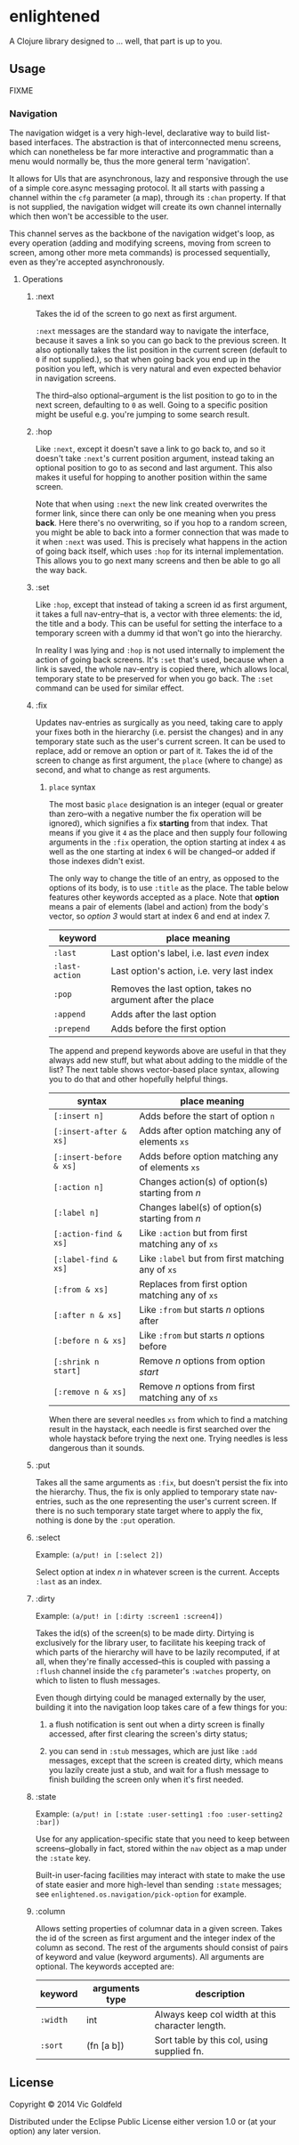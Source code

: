 * enlightened

A Clojure library designed to ... well, that part is up to you.

** Usage

FIXME

*** Navigation

The navigation widget is a very high-level, declarative way to build
list-based interfaces. The abstraction is that of interconnected menu
screens, which can nonetheless be far more interactive and
programmatic than a menu would normally be, thus the more general term
'navigation'.

It allows for UIs that are asynchronous, lazy and responsive through
the use of a simple core.async messaging protocol. It all starts with
passing a channel within the =cfg= parameter (a map), through its
=:chan= property. If that is not supplied, the navigation widget will
create its own channel internally which then won't be accessible to
the user.

This channel serves as the backbone of the navigation widget's loop,
as every operation (adding and modifying screens, moving from screen
to screen, among other more meta commands) is processed sequentially,
even as they're accepted asynchronously.

**** Operations

***** :next

Takes the id of the screen to go next as first argument.

=:next= messages are the standard way to navigate the interface,
because it saves a link so you can go back to the previous screen. It
also optionally takes the list position in the current screen (default
to =0= if not supplied.), so that when going back you end up in the
position you left, which is very natural and even expected behavior in
navigation screens.

The third--also optional--argument is the list position to go to in
the next screen, defaulting to =0= as well. Going to a specific
position might be useful e.g. you're jumping to some search result.

***** :hop

Like =:next=, except it doesn't save a link to go back to, and so it
doesn't take =:next='s current position argument, instead taking an
optional position to go to as second and last argument. This also
makes it useful for hopping to another position within the same
screen.

Note that when using =:next= the new link created overwrites the
former link, since there can only be one meaning when you
press *back*. Here there's no overwriting, so if you hop to a random
screen, you might be able to back into a former connection that was
made to it when =:next= was used. This is precisely what happens in
the action of going back itself, which uses =:hop= for its internal
implementation. This allows you to go next many screens and then be
able to go all the way back.

***** :set

Like =:hop=, except that instead of taking a screen id as first
argument, it takes a full nav-entry--that is, a vector with three
elements: the id, the title and a body. This can be useful for setting
the interface to a temporary screen with a dummy id that won't go into
the hierarchy.

In reality I was lying and =:hop= is not used internally to implement
the action of going back screens. It's =:set= that's used, because
when a link is saved, the whole nav-entry is copied there, which
allows local, temporary state to be preserved for when you go back.
The =:set= command can be used for similar effect.

***** :fix

Updates nav-entries as surgically as you need, taking care to apply
your fixes both in the hierarchy (i.e. persist the changes) and in any
temporary state such as the user's current screen. It can be used to
replace, add or remove an option or part of it. Takes the id of the
screen to change as first argument, the =place= (where to change) as
second, and what to change as rest arguments.

****** =place= syntax

The most basic =place= designation is an integer (equal or greater
than zero--with a negative number the fix operation will be ignored),
which signifies a fix *starting* from that index. That means if you
give it =4= as the place and then supply four following arguments in
the =:fix= operation, the option starting at index =4= as well as the
one starting at index =6= will be changed--or added if those indexes
didn't exist.

The only way to change the title of an entry, as opposed to the
options of its body, is to use =:title= as the place. The table below
features other keywords accepted as a place. Note that *option* means
a pair of elements (label and action) from the body's vector, so
/option 3/ would start at index 6 and end at index 7.

| keyword        | place meaning                                              |
|----------------+------------------------------------------------------------|
| =:last=        | Last option's label, i.e. last /even/ index                |
| =:last-action= | Last option's action, i.e. very last index                 |
| =:pop=         | Removes the last option, takes no argument after the place |
| =:append=      | Adds after the last option                                 |
| =:prepend=     | Adds before the first option                               |

The append and prepend keywords above are useful in that they always
add new stuff, but what about adding to the middle of the list? The
next table shows vector-based place syntax, allowing you to do that
and other hopefully helpful things.

| syntax                  | place meaning                                      |
|-------------------------+----------------------------------------------------|
| =[:insert n]=           | Adds before the start of option =n=                |
| =[:insert-after & xs]=  | Adds after option matching any of elements =xs=    |
| =[:insert-before & xs]= | Adds before option matching any of elements =xs=   |
| =[:action n]=           | Changes action(s) of option(s) starting from /n/   |
| =[:label n]=            | Changes label(s) of option(s) starting from /n/    |
| =[:action-find & xs]=   | Like =:action= but from first matching any of =xs= |
| =[:label-find & xs]=    | Like =:label= but from first matching any of =xs=  |
| =[:from & xs]=          | Replaces from first option matching any of =xs=    |
| =[:after n & xs]=       | Like =:from= but starts /n/ options after          |
| =[:before n & xs]=      | Like =:from= but starts /n/ options before         |
| =[:shrink n start]=     | Remove /n/ options from option /start/             |
| =[:remove n & xs]=      | Remove /n/ options from first matching any of =xs= |

When there are several needles =xs= from which to find a matching
result in the haystack, each needle is first searched over the whole
haystack before trying the next one. Trying needles is less dangerous
than it sounds.

***** :put

Takes all the same arguments as =:fix=, but doesn't persist the fix
into the hierarchy. Thus, the fix is only applied to temporary state
nav-entries, such as the one representing the user's current screen.
If there is no such temporary state target where to apply the fix,
nothing is done by the =:put= operation.

***** :select

Example: =(a/put! in [:select 2])=

Select option at index /n/ in whatever screen is the current. Accepts
=:last= as an index.

***** :dirty

Example: =(a/put! in [:dirty :screen1 :screen4])=

Takes the id(s) of the screen(s) to be made dirty. Dirtying is
exclusively for the library user, to facilitate his keeping track of
which parts of the hierarchy will have to be lazily recomputed, if at
all, when they're finally accessed--this is coupled with passing a
=:flush= channel inside the =cfg= parameter's =:watches= property, on
which to listen to flush messages.

Even though dirtying could be managed externally by the user, building
it into the navigation loop takes care of a few things for you:

 1. a flush notification is sent out when a dirty screen is finally
    accessed, after first clearing the screen's dirty status;

 2. you can send in =:stub= messages, which are just like =:add=
    messages, except that the screen is created dirty, which means you
    lazily create just a stub, and wait for a flush message to finish
    building the screen only when it's first needed.
    
***** :state

Example: =(a/put! in [:state :user-setting1 :foo :user-setting2 :bar])=

Use for any application-specific state that you need to keep between
screens--globally in fact, stored within the =nav= object as a map
under the =:state= key.

Built-in user-facing facilities may interact with state to make the
use of state easier and more high-level than sending =:state=
messages; see =enlightened.os.navigation/pick-option= for example.

***** :column

Allows setting properties of columnar data in a given screen. Takes
the id of the screen as first argument and the integer index of the
column as second. The rest of the arguments should consist of pairs of
keyword and value (keyword arguments). All arguments are optional. The
keywords accepted are:

| keyword  | arguments type | description                                     |
|----------+----------------+-------------------------------------------------|
| =:width= | int            | Always keep col width at this character length. |
| =:sort=  | (fn [a b])     | Sort table by this col, using supplied fn.      |

** License

Copyright © 2014 Vic Goldfeld

Distributed under the Eclipse Public License either version 1.0 or (at
your option) any later version.
